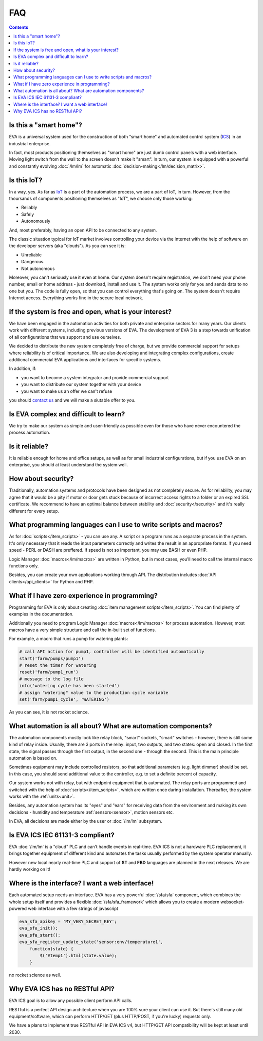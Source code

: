FAQ
***

.. contents::

Is this a "smart home"?
=======================

EVA is a universal system used for the construction of both "smart home" and
automated control system (`ICS
<https://en.wikipedia.org/wiki/Industrial_control_system>`_) in an industrial
enterprise.

In fact, most products positioning themselves as "smart home" are just dumb
control panels with a web interface. Moving light switch from the wall to the
screen doesn't make it "smart". In turn, our system is equipped with a powerful
and constantly evolving :doc:`/lm/lm` for automatic
:doc:`decision-making</lm/decision_matrix>`.

Is this IoT?
============

In a way, yes. As far as `IoT
<https://en.wikipedia.org/wiki/Internet_of_things>`_ is a part of the
automation process, we are a part of IoT, in turn. However, from the thoursands
of components positioning themselves as "IoT", we choose only those working:

* Reliably
* Safely
* Autonomously

And, most preferably, having an open API to be connected to any system.

The classic situation typical for IoT market involves controlling your device
via the Internet with the help of software on the developer servers (aka
"clouds"). As you can see it is:

* Unreliable
* Dangerous
* Not autonomous

Moreover, you can't seriously use it even at home. Our system doesn't require
registration, we don't need your phone number, email or home address - just
download, install and use it. The system works only for you and sends data to
no one but you. The code is fully open, so that you can control everything
that's going on. The system doesn't require Internet access. Everything works
fine in the secure local network.

If the system is free and open, what is your interest?
======================================================

We have been engaged in the automation activities for both private and
enterprise sectors for many years. Our clients work with different systems,
including previous versions of EVA. The development of EVA 3 is a step towards
unification of all configurations that we support and use ourselves.

We decided to distribute the new system completely free of charge, but we
provide commercial support for setups where reliability is of critical
importance. We are also developing and integrating complex configurations,
create additional commercial EVA applications and interfaces for specific
systems.

In addition, if:

* you want to become a system integrator and provide commercial support
* you want to distribute our system together with your device
* you want to make us an offer we can't refuse

you should `contact us <https://www.altertech.com/>`_ and we will make a
siutable offer to you.

Is EVA complex and difficult to learn?
======================================

We try to make our system as simple and user-friendly as possible even for
those who have never encountered the process automation.

Is it reliable?
===============

It is reliable enough for home and office setups, as well as for small
industrial configurations, but if you use EVA on an enterprise, you should at
least understand the system well.

How about security?
===================

Traditionally, automation systems and protocols have been designed as not
completely secure. As for reliability, you may agree that it would be a pity if
motor or door gets stuck because of incorrect access rights to a folder or an
expired SSL certificate. We recommend to have an optimal balance between
stability and :doc:`security</security>` and it's really different for every
setup.

What programming languages can I use to write scripts and macros?
=================================================================

As for :doc:`scripts</item_scripts>` - you can use any. A script or a program
runs as a separate process in the system. It's only necessary that it reads the
input parameters correctly and writes the result in an appropriate format. If
you need speed - PERL or DASH are preffered. If speed is not so important, you
may use BASH or even PHP.

Logic Manager :doc:`macros</lm/macros>` are written in Python, but in most
cases, you'll need to call the internal macro functions only.

Besides, you can create your own applications working through API. The
distribution includes :doc:`API clients</api_clients>` for Python and PHP.

What if I have zero experience in programming?
==============================================

Programming for EVA is only about creating :doc:`item management
scripts</item_scripts>`. You can find plenty of examples in the documentation.

Additionally you need to program Logic Manager :doc:`macros</lm/macros>` for
process automation. However, most macros have a very simple structure and call
the in-built set of functions.

For example, a macro that runs a pump for watering plants:


.. code-block:: python

    # call API action for pump1, controller will be identified automatically
    start('farm/pumps/pump1') 
    # reset the timer for watering
    reset('farm/pump1_run') 
    # message to the log file
    info('watering cycle has been started') 
    # assign "watering" value to the production cycle variable
    set('farm/pump1_cycle', 'WATERING') 

As you can see, it is not rocket science.

What automation is all about? What are automation components?
=============================================================

The automation components mostly look like relay block, "smart" sockets,
"smart" switches - however, there is still some kind of relay inside. Usually,
there are 3 ports in the relay: input, two outputs, and two states: open and
closed. In the first state, the signal passes through the first output, in the
second one - through the second. This is the main principle automation is based
on.

Sometimes equipment may include controlled resistors, so that additional
parameters (e.g. light dimmer) should be set. In this case, you should
send additional value to the controller, e.g. to set a definite percent of
capacity.

Our system works not with relay, but with endpoint equipment that is automated.
The relay ports are programmed and switched with the help of
:doc:`scripts</item_scripts>`, which are written once during installation.
Thereafter, the system works with the :ref:`units<unit>`.

Besides, any automation system has its "eyes" and "ears" for receiving data
from the environment and making its own decisions - humidity and temperature
:ref:`sensors<sensor>`, motion sensors etc.

In EVA, all decisions are made either by the user or :doc:`/lm/lm` subsystem.

Is EVA ICS IEC 61131-3 compliant?
=================================

EVA :doc:`/lm/lm` is a "cloud" PLC and can't handle events in real-time. EVA
ICS is not a hardware PLC replacement, it brings together equipment of
different kind and automates the tasks usually performed by the system operator
manually.

However new local nearly real-time PLC and support of **ST** and **FBD**
languages are planned in the next releases. We are hardly working on it!

Where is the interface? I want a web interface!
===============================================

Each automated setup needs an interface. EVA has a very powerful
:doc:`/sfa/sfa` component, which combines the whole setup itself and provides a
flexible :doc:`/sfa/sfa_framework` which allows you to create a modern
websocket-powered web interface with a few strings of javascript

.. code-block:: javascript

    eva_sfa_apikey = 'MY_VERY_SECRET_KEY';
    eva_sfa_init();
    eva_sfa_start();
    eva_sfa_register_update_state('sensor:env/temperature1',
        function(state) {
            $('#temp1').html(state.value);
        }

no rocket science as well.

Why EVA ICS has no RESTful API?
===============================

EVA ICS goal is to allow any possible client perform API calls.

RESTful is a perfect API design architecture when you are 100% sure your client
can use it. But there's still many old equipment/software, which can perform
HTTP/GET (plus HTTP/POST, if you're lucky) requests only.

We have a plans to implement true RESTful API in EVA ICS v4, but HTTP/GET API
compatibility will be kept at least until 2030.
